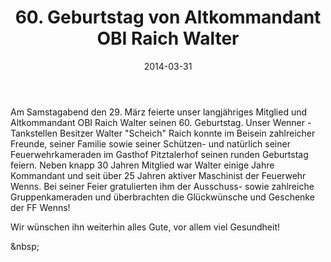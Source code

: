 #+TITLE: 60. Geburtstag von Altkommandant OBI Raich Walter
#+DATE: 2014-03-31
#+FACEBOOK_URL: 

Am Samstagabend den 29. März feierte unser langjähriges Mitglied und Altkommandant OBI Raich Walter seinen 60. Geburtstag. Unser Wenner - Tankstellen Besitzer Walter "Scheich" Raich konnte im Beisein zahlreicher Freunde, seiner Familie sowie seiner Schützen- und natürlich seiner Feuerwehrkameraden im Gasthof Pitztalerhof seinen runden Geburtstag feiern. Neben knapp 30 Jahren Mitglied war Walter einige Jahre Kommandant und seit über 25 Jahren aktiver Maschinist der Feuerwehr Wenns. Bei seiner Feier gratulierten ihm der Ausschuss- sowie zahlreiche Gruppenkameraden und überbrachten die Glückwünsche und Geschenke der FF Wenns!

Wir wünschen ihn weiterhin alles Gute, vor allem viel Gesundheit!

&nbsp;
